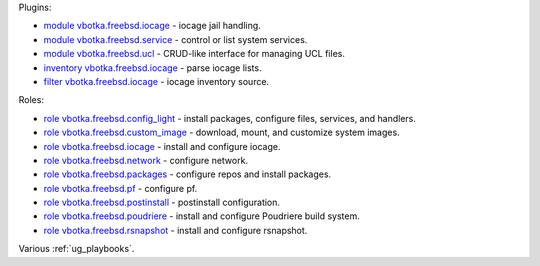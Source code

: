 
Plugins:

* `module vbotka.freebsd.iocage`_ - iocage jail handling.
* `module vbotka.freebsd.service`_ - control or list system services.
* `module vbotka.freebsd.ucl`_ - CRUD-like interface for managing UCL files.
* `inventory vbotka.freebsd.iocage`_ - parse iocage lists.
* `filter vbotka.freebsd.iocage`_ - iocage inventory source.

Roles:

* `role vbotka.freebsd.config_light`_ - install packages, configure files, services, and handlers.
* `role vbotka.freebsd.custom_image`_ - download, mount, and customize system images.
* `role vbotka.freebsd.iocage`_ - install and configure iocage.
* `role vbotka.freebsd.network`_ - configure network.
* `role vbotka.freebsd.packages`_ - configure repos and install packages.
* `role vbotka.freebsd.pf`_ - configure pf.
* `role vbotka.freebsd.postinstall`_ - postinstall configuration.
* `role vbotka.freebsd.poudriere`_ - install and configure Poudriere build system.
* `role vbotka.freebsd.rsnapshot`_ - install and configure rsnapshot.

Various :ref:`ug_playbooks`.


.. _module vbotka.freebsd.iocage: https://galaxy.ansible.com/ui/repo/published/vbotka/freebsd/content/module/iocage
.. _module vbotka.freebsd.service: https://galaxy.ansible.com/ui/repo/published/vbotka/freebsd/content/module/service
.. _module vbotka.freebsd.ucl: https://galaxy.ansible.com/ui/repo/published/vbotka/freebsd/content/module/ucl

.. _inventory vbotka.freebsd.iocage: https://galaxy.ansible.com/ui/repo/published/vbotka/freebsd/content/inventory/iocage
.. _filter vbotka.freebsd.iocage: https://galaxy.ansible.com/ui/repo/published/vbotka/freebsd/content/filter/iocage

.. _role vbotka.freebsd.config_light: https://galaxy.ansible.com/ui/repo/published/vbotka/freebsd/content/role/config_light
.. _role vbotka.freebsd.custom_image: https://galaxy.ansible.com/ui/repo/published/vbotka/freebsd/content/role/ccustom_image
.. _role vbotka.freebsd.iocage: https://galaxy.ansible.com/ui/repo/published/vbotka/freebsd/content/role/iocage
.. _role vbotka.freebsd.network: https://galaxy.ansible.com/ui/repo/published/vbotka/freebsd/content/role/network
.. _role vbotka.freebsd.packages: https://galaxy.ansible.com/ui/repo/published/vbotka/freebsd/content/role/packages
.. _role vbotka.freebsd.pf: https://galaxy.ansible.com/ui/repo/published/vbotka/freebsd/content/role/pf
.. _role vbotka.freebsd.postinstall: https://galaxy.ansible.com/ui/repo/published/vbotka/freebsd/content/role/postinstall
.. _role vbotka.freebsd.poudriere: https://galaxy.ansible.com/ui/repo/published/vbotka/freebsd/content/role/poudriere
.. _role vbotka.freebsd.rsnapshot: https://galaxy.ansible.com/ui/repo/published/vbotka/freebsd/content/role/rsnapshot
